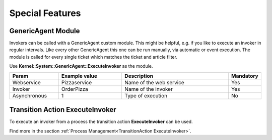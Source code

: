 Special Features
################

GenericAgent Module
*******************

Invokers can be called with a GenericAgent custom module. This might be helpful, e.g. if you like to execute an invoker in regular intervals. Like every other GenericAgent this one can be run manually, via automatic or event execution. The module is called for every single ticket which matches the ticket and article filter.

Use **Kernel::System::GenericAgent::ExecuteInvoker** as the module.

.. list-table:: 
   :widths: 15 20 35 5
   :header-rows: 1

   * - Param 
     - Example value
     - Description
     - Mandatory
   * - Webservice
     - Pizzaservice
     - Name of the web service
     - Yes
   * - Invoker
     - OrderPizza
     - Name of the invoker
     - Yes
   * - Asynchronous
     - 1
     - Type of execution
     - No
..


.. image:: images/webservice_GA_ExecuteInvoker.png
         :width: 100%
         :alt: Generic Agent custom module settings


Transition Action ExecuteInvoker
********************************

To execute an invoker from a process the transition action **ExecuteInvoker** can be used.

Find more in the section :ref:`Process Management<TransitionAction ExecuteInvoker>`.

